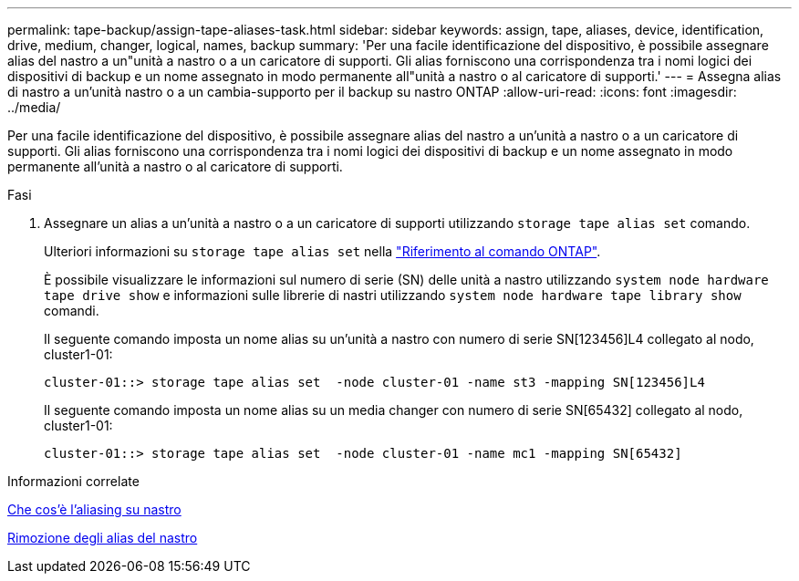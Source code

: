 ---
permalink: tape-backup/assign-tape-aliases-task.html 
sidebar: sidebar 
keywords: assign, tape, aliases, device, identification, drive, medium, changer, logical, names, backup 
summary: 'Per una facile identificazione del dispositivo, è possibile assegnare alias del nastro a un"unità a nastro o a un caricatore di supporti. Gli alias forniscono una corrispondenza tra i nomi logici dei dispositivi di backup e un nome assegnato in modo permanente all"unità a nastro o al caricatore di supporti.' 
---
= Assegna alias di nastro a un'unità nastro o a un cambia-supporto per il backup su nastro ONTAP
:allow-uri-read: 
:icons: font
:imagesdir: ../media/


[role="lead"]
Per una facile identificazione del dispositivo, è possibile assegnare alias del nastro a un'unità a nastro o a un caricatore di supporti. Gli alias forniscono una corrispondenza tra i nomi logici dei dispositivi di backup e un nome assegnato in modo permanente all'unità a nastro o al caricatore di supporti.

.Fasi
. Assegnare un alias a un'unità a nastro o a un caricatore di supporti utilizzando `storage tape alias set` comando.
+
Ulteriori informazioni su `storage tape alias set` nella link:https://docs.netapp.com/us-en/ontap-cli/storage-tape-alias-set.html["Riferimento al comando ONTAP"^].

+
È possibile visualizzare le informazioni sul numero di serie (SN) delle unità a nastro utilizzando `system node hardware tape drive show` e informazioni sulle librerie di nastri utilizzando `system node hardware tape library show` comandi.

+
Il seguente comando imposta un nome alias su un'unità a nastro con numero di serie SN[123456]L4 collegato al nodo, cluster1-01:

+
[listing]
----
cluster-01::> storage tape alias set  -node cluster-01 -name st3 -mapping SN[123456]L4
----
+
Il seguente comando imposta un nome alias su un media changer con numero di serie SN[65432] collegato al nodo, cluster1-01:

+
[listing]
----
cluster-01::> storage tape alias set  -node cluster-01 -name mc1 -mapping SN[65432]
----


.Informazioni correlate
xref:assign-tape-aliases-concept.adoc[Che cos'è l'aliasing su nastro]

xref:remove-tape-aliases-task.adoc[Rimozione degli alias del nastro]

